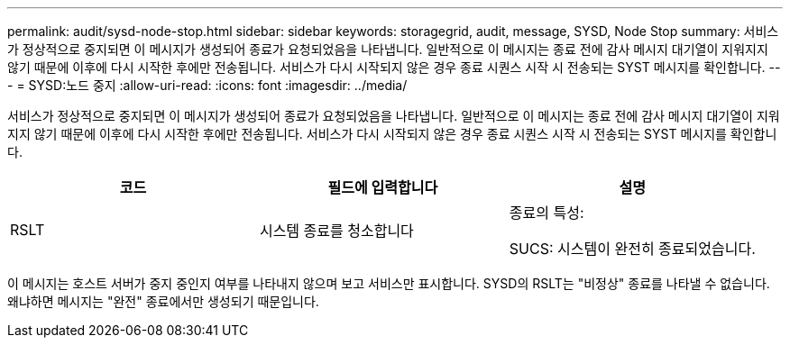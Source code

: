 ---
permalink: audit/sysd-node-stop.html 
sidebar: sidebar 
keywords: storagegrid, audit, message, SYSD, Node Stop 
summary: 서비스가 정상적으로 중지되면 이 메시지가 생성되어 종료가 요청되었음을 나타냅니다. 일반적으로 이 메시지는 종료 전에 감사 메시지 대기열이 지워지지 않기 때문에 이후에 다시 시작한 후에만 전송됩니다. 서비스가 다시 시작되지 않은 경우 종료 시퀀스 시작 시 전송되는 SYST 메시지를 확인합니다. 
---
= SYSD:노드 중지
:allow-uri-read: 
:icons: font
:imagesdir: ../media/


[role="lead"]
서비스가 정상적으로 중지되면 이 메시지가 생성되어 종료가 요청되었음을 나타냅니다. 일반적으로 이 메시지는 종료 전에 감사 메시지 대기열이 지워지지 않기 때문에 이후에 다시 시작한 후에만 전송됩니다. 서비스가 다시 시작되지 않은 경우 종료 시퀀스 시작 시 전송되는 SYST 메시지를 확인합니다.

|===
| 코드 | 필드에 입력합니다 | 설명 


 a| 
RSLT
 a| 
시스템 종료를 청소합니다
 a| 
종료의 특성:

SUCS: 시스템이 완전히 종료되었습니다.

|===
이 메시지는 호스트 서버가 중지 중인지 여부를 나타내지 않으며 보고 서비스만 표시합니다. SYSD의 RSLT는 "비정상" 종료를 나타낼 수 없습니다. 왜냐하면 메시지는 "완전" 종료에서만 생성되기 때문입니다.
